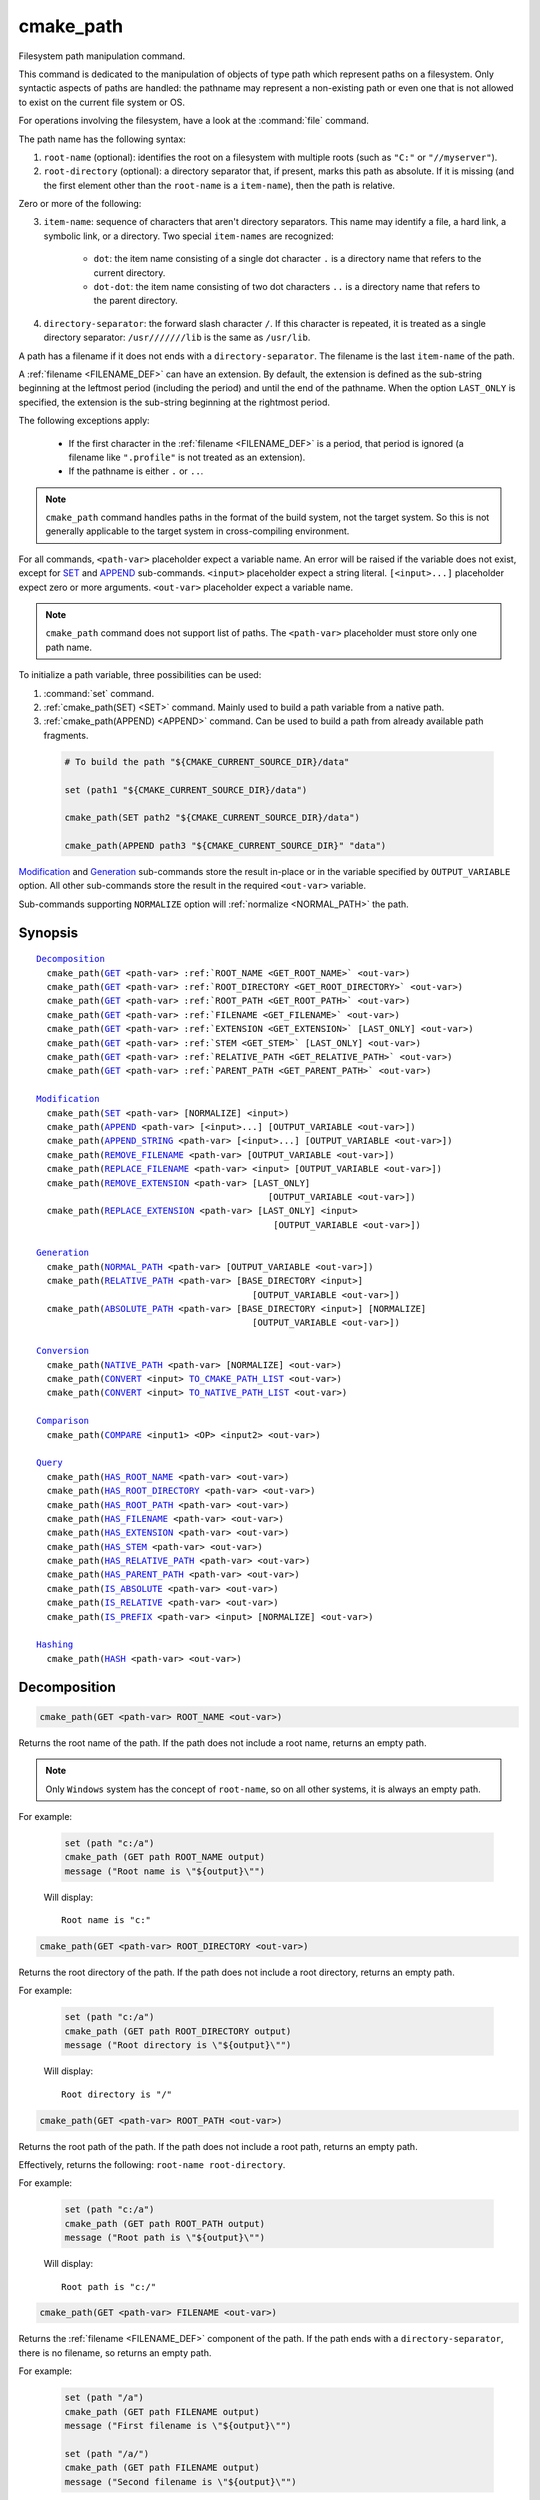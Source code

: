 cmake_path
----------

.. versionadded:: 3.20

Filesystem path manipulation command.

This command is dedicated to the manipulation of objects of type path which
represent paths on a filesystem. Only syntactic aspects of paths are handled:
the pathname may represent a non-existing path or even one that is not allowed
to exist on the current file system or OS.

For operations involving the filesystem, have a look at the :command:`file`
command.

The path name has the following syntax:

1. ``root-name`` (optional): identifies the root on a filesystem with multiple
   roots (such as ``"C:"`` or ``"//myserver"``).

2. ``root-directory`` (optional): a directory separator that, if present, marks
   this path as absolute. If it is missing (and the first element other than
   the ``root-name`` is a ``item-name``), then the path is relative.

Zero or more of the following:

3. ``item-name``: sequence of characters that aren't directory separators. This
   name may identify a file, a hard link, a symbolic link, or a directory. Two
   special ``item-names`` are recognized:

     * ``dot``: the item name consisting of a single dot character ``.`` is a
       directory name that refers to the current directory.

     * ``dot-dot``: the item name consisting of two dot characters ``..`` is a
       directory name that refers to the parent directory.

4. ``directory-separator``: the forward slash character ``/``. If this
   character is repeated, it is treated as a single directory separator:
   ``/usr///////lib`` is the same as ``/usr/lib``.

.. _FILENAME_DEF:

A path has a filename if it does not ends with a ``directory-separator``. The
filename is the last ``item-name`` of the path.

.. _EXTENSION_DEF:

A :ref:`filename <FILENAME_DEF>` can have an extension. By default, the
extension is defined as the sub-string beginning at the leftmost period
(including the period) and until the end of the pathname. When the option
``LAST_ONLY`` is specified, the extension is the sub-string beginning at the
rightmost period.

The following exceptions apply:

  * If the first character in the :ref:`filename <FILENAME_DEF>` is a period,
    that period is ignored (a filename like ``".profile"`` is not treated as an
    extension).

  * If the pathname is either ``.`` or ``..``.

.. note::

  ``cmake_path`` command handles paths in the format of the build system, not
  the target system. So this is not generally applicable to the target system
  in cross-compiling environment.

For all commands, ``<path-var>`` placeholder expect a variable name. An error
will be raised if the variable does not exist, except for `SET`_ and `APPEND`_
sub-commands. ``<input>`` placeholder expect a string literal.
``[<input>...]`` placeholder expect zero or more arguments. ``<out-var>``
placeholder expect a variable name.

.. note::

  ``cmake_path`` command does not support list of paths. The ``<path-var>``
  placeholder must store only one path name.

To initialize a path variable, three possibilities can be used:

1. :command:`set` command.
2. :ref:`cmake_path(SET) <SET>` command. Mainly used to build a
   path variable from a native path.
3. :ref:`cmake_path(APPEND) <APPEND>` command. Can be used to build a path from
   already available path fragments.

  .. code-block:: cmake

    # To build the path "${CMAKE_CURRENT_SOURCE_DIR}/data"

    set (path1 "${CMAKE_CURRENT_SOURCE_DIR}/data")

    cmake_path(SET path2 "${CMAKE_CURRENT_SOURCE_DIR}/data")

    cmake_path(APPEND path3 "${CMAKE_CURRENT_SOURCE_DIR}" "data")

`Modification`_ and `Generation`_ sub-commands store the result in-place or in
the variable specified by  ``OUTPUT_VARIABLE`` option. All other sub-commands
store the result in the required ``<out-var>`` variable.

Sub-commands supporting ``NORMALIZE`` option will :ref:`normalize <NORMAL_PATH>`
the path.

Synopsis
^^^^^^^^

.. parsed-literal::

  `Decomposition`_
    cmake_path(`GET`_ <path-var> :ref:`ROOT_NAME <GET_ROOT_NAME>` <out-var>)
    cmake_path(`GET`_ <path-var> :ref:`ROOT_DIRECTORY <GET_ROOT_DIRECTORY>` <out-var>)
    cmake_path(`GET`_ <path-var> :ref:`ROOT_PATH <GET_ROOT_PATH>` <out-var>)
    cmake_path(`GET`_ <path-var> :ref:`FILENAME <GET_FILENAME>` <out-var>)
    cmake_path(`GET`_ <path-var> :ref:`EXTENSION <GET_EXTENSION>` [LAST_ONLY] <out-var>)
    cmake_path(`GET`_ <path-var> :ref:`STEM <GET_STEM>` [LAST_ONLY] <out-var>)
    cmake_path(`GET`_ <path-var> :ref:`RELATIVE_PATH <GET_RELATIVE_PATH>` <out-var>)
    cmake_path(`GET`_ <path-var> :ref:`PARENT_PATH <GET_PARENT_PATH>` <out-var>)

  `Modification`_
    cmake_path(`SET`_ <path-var> [NORMALIZE] <input>)
    cmake_path(`APPEND`_ <path-var> [<input>...] [OUTPUT_VARIABLE <out-var>])
    cmake_path(`APPEND_STRING`_ <path-var> [<input>...] [OUTPUT_VARIABLE <out-var>])
    cmake_path(`REMOVE_FILENAME`_ <path-var> [OUTPUT_VARIABLE <out-var>])
    cmake_path(`REPLACE_FILENAME`_ <path-var> <input> [OUTPUT_VARIABLE <out-var>])
    cmake_path(`REMOVE_EXTENSION`_ <path-var> [LAST_ONLY]
                                              [OUTPUT_VARIABLE <out-var>])
    cmake_path(`REPLACE_EXTENSION`_ <path-var> [LAST_ONLY] <input>
                                               [OUTPUT_VARIABLE <out-var>])

  `Generation`_
    cmake_path(`NORMAL_PATH`_ <path-var> [OUTPUT_VARIABLE <out-var>])
    cmake_path(`RELATIVE_PATH`_ <path-var> [BASE_DIRECTORY <input>]
                                           [OUTPUT_VARIABLE <out-var>])
    cmake_path(`ABSOLUTE_PATH`_ <path-var> [BASE_DIRECTORY <input>] [NORMALIZE]
                                           [OUTPUT_VARIABLE <out-var>])

  `Conversion`_
    cmake_path(`NATIVE_PATH`_ <path-var> [NORMALIZE] <out-var>)
    cmake_path(`CONVERT`_ <input> `TO_CMAKE_PATH_LIST`_ <out-var>)
    cmake_path(`CONVERT`_ <input> `TO_NATIVE_PATH_LIST`_ <out-var>)

  `Comparison`_
    cmake_path(`COMPARE`_ <input1> <OP> <input2> <out-var>)

  `Query`_
    cmake_path(`HAS_ROOT_NAME`_ <path-var> <out-var>)
    cmake_path(`HAS_ROOT_DIRECTORY`_ <path-var> <out-var>)
    cmake_path(`HAS_ROOT_PATH`_ <path-var> <out-var>)
    cmake_path(`HAS_FILENAME`_ <path-var> <out-var>)
    cmake_path(`HAS_EXTENSION`_ <path-var> <out-var>)
    cmake_path(`HAS_STEM`_ <path-var> <out-var>)
    cmake_path(`HAS_RELATIVE_PATH`_ <path-var> <out-var>)
    cmake_path(`HAS_PARENT_PATH`_ <path-var> <out-var>)
    cmake_path(`IS_ABSOLUTE`_ <path-var> <out-var>)
    cmake_path(`IS_RELATIVE`_ <path-var> <out-var>)
    cmake_path(`IS_PREFIX`_ <path-var> <input> [NORMALIZE] <out-var>)

  `Hashing`_
    cmake_path(`HASH`_ <path-var> <out-var>)

Decomposition
^^^^^^^^^^^^^

.. _GET:
.. _GET_ROOT_NAME:

.. code-block:: cmake

  cmake_path(GET <path-var> ROOT_NAME <out-var>)

Returns the root name of the path. If the path does not include a root name,
returns an empty path.

.. note::

  Only ``Windows`` system has the concept of ``root-name``, so on all other
  systems, it is always an empty path.

For example:

  .. code-block:: cmake

    set (path "c:/a")
    cmake_path (GET path ROOT_NAME output)
    message ("Root name is \"${output}\"")

  Will display::

    Root name is "c:"

.. _GET_ROOT_DIRECTORY:

.. code-block:: cmake

  cmake_path(GET <path-var> ROOT_DIRECTORY <out-var>)

Returns the root directory of the path. If the path does not include a root
directory, returns an empty path.

For example:

  .. code-block:: cmake

    set (path "c:/a")
    cmake_path (GET path ROOT_DIRECTORY output)
    message ("Root directory is \"${output}\"")

  Will display::

    Root directory is "/"

.. _GET_ROOT_PATH:

.. code-block:: cmake

  cmake_path(GET <path-var> ROOT_PATH <out-var>)

Returns the root path of the path. If the path does not include a root path,
returns an empty path.

Effectively, returns the following: ``root-name root-directory``.

For example:

  .. code-block:: cmake

    set (path "c:/a")
    cmake_path (GET path ROOT_PATH output)
    message ("Root path is \"${output}\"")

  Will display::

    Root path is "c:/"

.. _GET_FILENAME:

.. code-block:: cmake

  cmake_path(GET <path-var> FILENAME <out-var>)

Returns the :ref:`filename <FILENAME_DEF>` component of the path. If the path
ends with a ``directory-separator``, there is no filename, so returns an empty
path.

For example:

  .. code-block:: cmake

    set (path "/a")
    cmake_path (GET path FILENAME output)
    message ("First filename is \"${output}\"")

    set (path "/a/")
    cmake_path (GET path FILENAME output)
    message ("Second filename is \"${output}\"")

  Will display::

    First filename is "a"
    Second filename is ""

.. _GET_EXTENSION:

.. code-block:: cmake

  cmake_path(GET <path-var> EXTENSION [LAST_ONLY] <out-var>)

Returns the :ref:`extension <EXTENSION_DEF>` of the filename component.

If the :ref:`filename <FILENAME_DEF>` component of the path contains a period
(``.``), and is not one of the special filesystem elements ``dot`` or
``dot-dot``, then the :ref:`extension <EXTENSION_DEF>` is returned.

For example:

  .. code-block:: cmake

    set (path "name.ext1.ext2")
    cmake_path (GET path EXTENSION result)
    message ("Full extension is \"${result}\"")
    cmake_path (GET path EXTENSION LAST_ONLY result)
    message ("Last extension is \"${result}\"")

  Will display::

    Full extension is ".ext1.ext2"
    Last extension is ".ext2"

The following exceptions apply:

  * If the first character in the filename is a period, that period is ignored
    (a filename like ``".profile"`` is not treated as an extension).

  * If the pathname is either ``.`` or ``..``, or if
    :ref:`filename <FILENAME_DEF>` component does not contain the ``.``
    character, then an empty path is returned.

.. _GET_STEM:

.. code-block:: cmake

  cmake_path(GET <path-var> STEM [LAST_ONLY] <out-var>)

Returns the :ref:`filename <FILENAME_DEF>` component of the path stripped of
its :ref:`extension <EXTENSION_DEF>`.

For Example:

  .. code-block:: cmake

    set (path "name.ext1.ext2")
    cmake_path (GET path STEM result)
    message ("Filename without the extension is \"${result}\"")
    cmake_path (GET path STEM LAST_ONLY result)
    message ("Filename whiteout the last extension is \"${result}\"")

  Will display::

    Filename without the extension is "name"
    Filename without the last extension is "name.ext1"

The following exceptions apply:

  * If the first character in the filename is a period, that period is ignored
    (a filename like ``".profile"`` is not treated as an extension).

  * If the filename is one of the special filesystem components ``dot`` or
    ``dot-dot``, or if it has no periods, the function returns the entire
    :ref:`filename <FILENAME_DEF>` component.

.. _GET_RELATIVE_PATH:

.. code-block:: cmake

  cmake_path(GET <path-var> RELATIVE_PATH <out-var>)

Returns path relative to ``root-path``, that is, a pathname composed of
every component of ``<path-var>`` after ``root-path``. If ``<path-var>`` is
an empty path, returns an empty path.

For Example:

  .. code-block:: cmake

    set (path "/a/b")
    cmake_path (GET path RELATIVE_PATH result)
    message ("Relative path is \"${result}\"")

    set (path "/")
    cmake_path (GET path RELATIVE_PATH result)
    message ("Relative path is \"${result}\"")

  Will display::

    Relative path is "a/b"
    Relative path is ""

.. _GET_PARENT_PATH:

.. code-block:: cmake

  cmake_path(GET <path-var> PARENT_PATH <out-var>)

Returns the path to the parent directory.

If `HAS_RELATIVE_PATH`_ sub-command returns false, the result is a copy of
``<path-var>``. Otherwise, the result is ``<path-var>`` with one fewer element.

For Example:

  .. code-block:: cmake

    set (path "c:/a/b")
    cmake_path (GET path PARENT_PATH result)
    message ("Parent path is \"${result}\"")

    set (path "c:/")
    cmake_path (GET path PARENT_PATH result)
    message ("Parent path is \"${result}\"")

  Will display::

    Parent path is "c:/a"
    Relative path is "c:/"

Modification
^^^^^^^^^^^^

.. _cmake_path-SET:
.. _SET:

.. code-block:: cmake

    cmake_path(SET <path-var> [NORMALIZE] <input>)

Assign the ``<input>`` path to ``<path-var>``. Moreover, if ``<input>`` is a
native path, it is converted into cmake-style path with forward-slashes
(``/``). On Windows, the long filename marker is taken into account.

When ``NORMALIZE`` option is specified, the path is :ref:`normalized
<NORMAL_PATH>` before the conversion.

For Example:

  .. code-block:: cmake

    set (native_path "c:\\a\\b/..\\c")
    cmake_path (SET path "${native_path}")
    message ("CMake path is \"${path}\"")

    cmake_path (SET path NORMALIZE "${native_path}")
    message ("Normalized CMake path is \"${path}\"")

  Will display::

    CMake path is "c:/a/b/../c"
    Normalized CMake path is "c:/a/c"

.. _APPEND:

.. code-block:: cmake

    cmake_path(APPEND <path-var> [<input>...] [OUTPUT_VARIABLE <out-var>])

Append all the ``<input>`` arguments to the ``<path-var>`` using ``/`` as
``directory-separator``.

For each ``<input>`` argument, the following algorithm (pseudo-code) applies:

  .. code-block:: cmake

    # <path> is the contents of <path-var>

    IF (<input>.is_absolute() OR
         (<input>.has_root_name() AND
          NOT <input>.root_name() STREQUAL <path>.root_name()))
      replaces <path> with <input>
      RETURN()
    ENDIF()

    IF (<input>.has_root_directory())
      remove any root-directory and the entire relative path from <path>
    ELSEIF (<path>.has_filename() OR
             (NOT <path-var>.has_root_directory() OR <path>.is_absolute()))
      appends directory-separator to <path>
    ENDIF()

    appends <input> omitting any root-name to <path>

.. _APPEND_STRING:

.. code-block:: cmake

    cmake_path(APPEND_STRING <path-var> [<input>...] [OUTPUT_VARIABLE <out-var>])

Append all the ``<input>`` arguments to the ``<path-var>`` without
``directory-separator``.

.. _REMOVE_FILENAME:

.. code-block:: cmake

    cmake_path(REMOVE_FILENAME <path-var> [OUTPUT_VARIABLE <out-var>])

Removes the :ref:`filename <FILENAME_DEF>` component (as returned by
:ref:`GET ... FILENAME <GET_FILENAME>`) from ``<path-var>``.

After this function returns, if change is done in-place, `HAS_FILENAME`_
returns false for ``<path-var>``.

For Example:

  .. code-block:: cmake

    set (path "/a/b")
    cmake_path (REMOVE_FILENAME path)
    message ("First path is \"${path}\"")

    cmake_path (REMOVE_FILENAME path)
    message ("Second path is \"${result}\"")

  Will display::

    First path is "/a/"
    Second path is "/a/"

.. _REPLACE_FILENAME:

.. code-block:: cmake

    cmake_path(REPLACE_FILENAME <path-var> <input> [OUTPUT_VARIABLE <out-var>])

Replaces the :ref:`filename <FILENAME_DEF>` component from ``<path-var>`` with
``<input>``.

If ``<path-var>`` has no filename component (`HAS_FILENAME`_ returns false),
the path is unchanged.

Equivalent to the following:

  .. code-block:: cmake

    cmake_path(HAS_FILENAME path has_filename)
    if (has_filename)
      cmake_path(REMOVE_FILENAME path)
      cmake_path(APPEND path "replacement");
    endif()

.. _REMOVE_EXTENSION:

.. code-block:: cmake

    cmake_path(REMOVE_EXTENSION <path-var> [LAST_ONLY]
                                           [OUTPUT_VARIABLE <out-var>])

Removes the :ref:`extension <EXTENSION_DEF>`, if any, from ``<path-var>``.

.. _REPLACE_EXTENSION:

.. code-block:: cmake

    cmake_path(REPLACE_EXTENSION <path-var> [LAST_ONLY] <input>
                                 [OUTPUT_VARIABLE <out-var>])

Replaces the :ref:`extension <EXTENSION_DEF>` with ``<input>``.

  1. If ``<path-var>`` has an :ref:`extension <EXTENSION_DEF>`
     (`HAS_EXTENSION`_ is true), it is removed.
  2. A ``dot`` character is appended to ``<path-var>``, if ``<input>`` is not
     empty or does not begin with a ``dot`` character.
  3. ``<input>`` is appended as if `APPEND_STRING`_ was used.


Equivalent to the following:

  .. code-block:: cmake

    cmake_path(REMOVE_EXTENSION path)
    if (NOT "input" MATCHES "^\\.")
      cmake_path(APPEND_STRING path ".")
    endif()
    cmake_path(APPEND_STRING path "input");

Generation
^^^^^^^^^^

.. _NORMAL_PATH:

.. code-block:: cmake

    cmake_path(NORMAL_PATH <path-var> [OUTPUT_VARIABLE <out-var>])

Normalize ``<path-var>``.

A path can be normalized by following this algorithm:

  1. If the path is empty, stop (normal form of an empty path is an empty
     path).
  2. Replace each ``directory-separator`` (which may consist of multiple
     separators) with a single ``/``.
  3. Replace each ``directory-separator`` character in the ``root-name`` with
     ``/``.
  4. Remove each ``dot`` and any immediately following ``directory-separator``.
  5. Remove each non-dot-dot filename immediately followed by a
     ``directory-separator`` and a ``dot-dot``, along with any immediately
     following ``directory-separator``.
  6. If there is ``root-directory``, remove all ``dot-dots`` and any
     ``directory-separators`` immediately following them.
  7. If the last filename is ``dot-dot``, remove any trailing
     ``directory-separator``.
  8. If the path is empty, add a ``dot`` (normal form of ``./`` is ``.``).

.. _cmake_path-RELATIVE_PATH:
.. _RELATIVE_PATH:

.. code-block:: cmake

    cmake_path(RELATIVE_PATH <path-var> [BASE_DIRECTORY <input>]
                                        [OUTPUT_VARIABLE <out-var>])

Returns ``<path-var>`` made relative to ``BASE_DIRECTORY`` argument. If
``BASE_DIRECTORY`` is not specified, the default base directory will be
:variable:`CMAKE_CURRENT_SOURCE_DIR`.

For reference, the algorithm used to compute the relative path is described
`here <https://en.cppreference.com/w/cpp/filesystem/path/lexically_normal>`_.

.. _ABSOLUTE_PATH:

.. code-block:: cmake

    cmake_path(ABSOLUTE_PATH <path-var> [BASE_DIRECTORY <input>] [NORMALIZE]
                                        [OUTPUT_VARIABLE <out-var>])

If ``<path-var>`` is a relative path (`IS_RELATIVE`_ is true), it is evaluated
relative to the given base directory specified by ``BASE_DIRECTORY`` option.

If ``BASE_DIRECTORY`` is not specifired, the default base directory will be
:variable:`CMAKE_CURRENT_SOURCE_DIR`.

When ``NORMALIZE`` option is specified, the path is :ref:`normalized
<NORMAL_PATH>` after the path computation.

Because ``cmake_path`` does not access to the filesystem, symbolic links are
not resolved. To compute a real path, use :command:`file(REAL_PATH)`
command.

Conversion
^^^^^^^^^^

.. _cmake_path-NATIVE_PATH:
.. _NATIVE_PATH:

.. code-block:: cmake

    cmake_path(NATIVE_PATH <path-var> [NORMALIZE] <out-var>)

Converts a cmake-style ``<path-var>`` into a native
path with platform-specific slashes (``\`` on Windows and ``/`` elsewhere).

When ``NORMALIZE`` option is specified, the path is :ref:`normalized
<NORMAL_PATH>` before the conversion.

.. _CONVERT:
.. _cmake_path-TO_CMAKE_PATH_LIST:
.. _TO_CMAKE_PATH_LIST:

.. code-block:: cmake

   cmake_path(CONVERT <input> TO_CMAKE_PATH_LIST <out-var> [NORMALIZE])

Converts a native ``<input>`` path into cmake-style path with forward-slashes
(``/``).  On Windows, the long filename marker is taken into account. The input
can be a single path or a system search path like ``$ENV{PATH}``.  A search
path will be converted to a cmake-style list separated by ``;`` characters. The
result of the conversion is stored in the ``<out-var>`` variable.

When ``NORMALIZE`` option is specified, the path is :ref:`normalized
<NORMAL_PATH>` before the conversion.

.. _cmake_path-TO_NATIVE_PATH_LIST:
.. _TO_NATIVE_PATH_LIST:

.. code-block:: cmake

  cmake_path(CONVERT <input> TO_NATIVE_PATH_LIST <out-var> [NORMALIZE])

Converts a cmake-style ``<input>`` path into a native path with
platform-specific slashes (``\`` on Windows and ``/`` elsewhere). The input can
be a single path or a cmake-style list. A list will be converted into a native
search path. The result of the conversion is stored in the ``<out-var>``
variable.

When ``NORMALIZE`` option is specified, the path is :ref:`normalized
<NORMAL_PATH>` before the conversion.

For Example:

  .. code-block:: cmake

    set (paths "/a/b/c" "/x/y/z")
    cmake_path (CONVERT "${paths}" TO_NATIVE_PATH_LIST native_paths)
    message ("Native path list is \"${native_paths}\"")

  Will display, on Windows::

    Native path list is "\a\b\c;\x\y\z"

  And on the all other systems::

    Native path list is "/a/b/c:/x/y/z"

Comparison
^^^^^^^^^^

.. _COMPARE:

.. code-block:: cmake

    cmake_path(COMPARE <input1> EQUAL <input2> <out-var>)
    cmake_path(COMPARE <input1> NOT_EQUAL <input2> <out-var>)

Compares the lexical representations of the path and another path.

For testing equality, the following algorithm (pseudo-code) apply:

  .. code-block:: cmake

    IF (NOT <input1>.root_name() STREQUAL <input2>.root_name())
      returns FALSE
    ELSEIF (<input1>.has_root_directory() XOR <input2>.has_root_directory())
      returns FALSE
    ENDIF()

    returns TRUE or FALSE if the relative portion of <input1> is
      lexicographically equal or not to the relative portion of <input2>.
      Comparison is performed path component-wise

Query
^^^^^

.. _HAS_ROOT_NAME:

.. code-block:: cmake

    cmake_path(HAS_ROOT_NAME <path-var> <out-var>)

Checks if ``<path-var>`` has ``root-name``.

.. _HAS_ROOT_DIRECTORY:

.. code-block:: cmake

    cmake_path(HAS_ROOT_DIRECTORY <path-var> <out-var>)

Checks if ``<path-var>`` has ``root-directory``.

.. _HAS_ROOT_PATH:

.. code-block:: cmake

    cmake_path(HAS_ROOT_PATH <path-var> <out-var>)

Checks if ``<path-var>`` has root path.

Effectively, checks if ``<path-var>`` has ``root-name`` and ``root-directory``.

.. _HAS_FILENAME:

.. code-block:: cmake

    cmake_path(HAS_FILENAME <path-var> <out-var>)

Checks if ``<path-var>`` has a :ref:`filename <FILENAME_DEF>`.

.. _HAS_EXTENSION:

.. code-block:: cmake

    cmake_path(HAS_EXTENSION <path-var> <out-var>)

Checks if ``<path-var>`` has an :ref:`extension <EXTENSION_DEF>`. If the first
character in the filename is a period, it is not treated as an extension (for
example ".profile").

.. _HAS_STEM:

.. code-block:: cmake

    cmake_path(HAS_STEM <path-var> <out-var>)

Checks if ``<path-var>`` has stem (:ref:`GET ... STEM <GET_STEM>` returns a non
empty path).

.. _HAS_RELATIVE_PATH:

.. code-block:: cmake

    cmake_path(HAS_RELATIVE_PATH <path-var> <out-var>)

Checks if ``<path-var>`` has relative path (`GET_RELATIVE_PATH`_ returns a
non-empty path).

.. _HAS_PARENT_PATH:

.. code-block:: cmake

    cmake_path(HAS_PARENT_PATH <path-var> <out-var>)

Checks if ``<path-var>`` has parent path. The result is true except if the path
is only composed of a :ref:`filename <FILENAME_DEF>`.

.. _IS_ABSOLUTE:

.. code-block:: cmake

    cmake_path(IS_ABSOLUTE <path-var> <out-var>)

Checks if ``<path-var>`` is absolute.

An absolute path is a path that unambiguously identifies the location of a file
without reference to an additional starting location.

.. _IS_RELATIVE:

.. code-block:: cmake

    cmake_path(IS_RELATIVE <path-var> <out-var>)

Checks if path is relative (i.e. not :ref:`absolute <IS_ABSOLUTE>`).

.. _IS_PREFIX:

.. code-block:: cmake

    cmake_path(IS_PREFIX <path-var> <input> [NORMALIZE] <out-var>)

Checks if ``<path-var>`` is the prefix of ``<input>``.

When ``NORMALIZE`` option is specified, the paths are :ref:`normalized
<NORMAL_PATH>` before the check.

Hashing
^^^^^^^

.. _HASH:

.. code-block:: cmake

    cmake_path(HASH <path-var> <out-var>)

Compute hash value of ``<path-var>`` such that if for two paths (``p1`` and
``p2``) are equal (:ref:`COMPARE ... EQUAL <COMPARE>`) then hash value of p1 is
equal to hash value of p2.

Path is always :ref:`normalized <NORMAL_PATH>` before the hash is computed.

